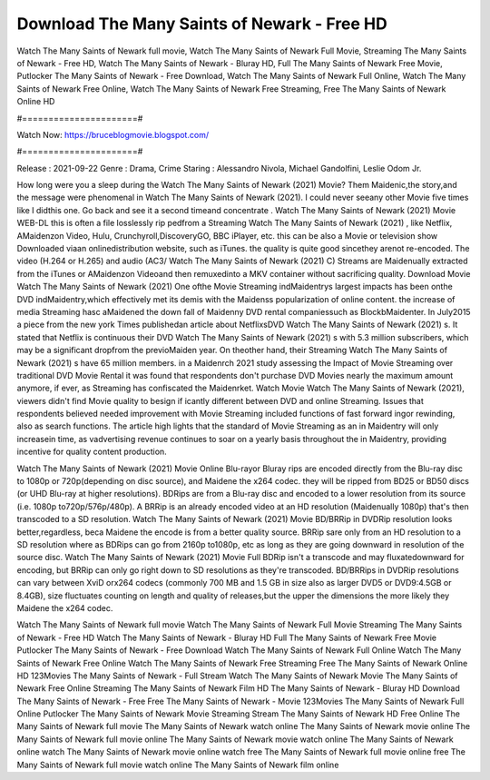 Download The Many Saints of Newark - Free HD
======================
Watch The Many Saints of Newark full movie, Watch The Many Saints of Newark Full Movie, Streaming The Many Saints of Newark - Free HD, Watch The Many Saints of Newark - Bluray HD, Full The Many Saints of Newark Free Movie, Putlocker The Many Saints of Newark - Free Download, Watch The Many Saints of Newark Full Online, Watch The Many Saints of Newark Free Online, Watch The Many Saints of Newark Free Streaming, Free The Many Saints of Newark Online HD

#======================#

Watch Now: https://bruceblogmovie.blogspot.com/

#======================#

Release : 2021-09-22
Genre : Drama, Crime
Staring : Alessandro Nivola, Michael Gandolfini, Leslie Odom Jr.

How long were you a sleep during the Watch The Many Saints of Newark (2021) Movie? Them Maidenic,the story,and the message were phenomenal in Watch The Many Saints of Newark (2021). I could never seeany other Movie five times like I didthis one. Go back and see it a second timeand concentrate . Watch The Many Saints of Newark (2021) Movie WEB-DL this is often a file losslessly rip pedfrom a Streaming Watch The Many Saints of Newark (2021) , like Netflix, AMaidenzon Video, Hulu, Crunchyroll,DiscoveryGO, BBC iPlayer, etc. this can be also a Movie or television show Downloaded viaan onlinedistribution website, such as iTunes. the quality is quite good sincethey arenot re-encoded. The video (H.264 or H.265) and audio (AC3/ Watch The Many Saints of Newark (2021) C) Streams are Maidenually extracted from the iTunes or AMaidenzon Videoand then remuxedinto a MKV container without sacrificing quality. Download Movie Watch The Many Saints of Newark (2021) One ofthe Movie Streaming indMaidentrys largest impacts has been onthe DVD indMaidentry,which effectively met its demis with the Maidenss popularization of online content. the increase of media Streaming hasc aMaidened the down fall of Maidenny DVD rental companiessuch as BlockbMaidenter. In July2015 a piece from the new york Times publishedan article about NetflixsDVD Watch The Many Saints of Newark (2021) s. It stated that Netflix is continuous their DVD Watch The Many Saints of Newark (2021) s with 5.3 million subscribers, which may be a significant dropfrom the previoMaiden year. On theother hand, their Streaming Watch The Many Saints of Newark (2021) s have 65 million members. in a Maidenrch 2021 study assessing the Impact of Movie Streaming over traditional DVD Movie Rental it was found that respondents don't purchase DVD Movies nearly the maximum amount anymore, if ever, as Streaming has confiscated the Maidenrket. Watch Movie Watch The Many Saints of Newark (2021), viewers didn't find Movie quality to besign if icantly different between DVD and online Streaming. Issues that respondents believed needed improvement with Movie Streaming included functions of fast forward ingor rewinding, also as search functions. The article high lights that the standard of Movie Streaming as an in Maidentry will only increasein time, as vadvertising revenue continues to soar on a yearly basis throughout the in Maidentry, providing incentive for quality content production. 

Watch The Many Saints of Newark (2021) Movie Online Blu-rayor Bluray rips are encoded directly from the Blu-ray disc to 1080p or 720p(depending on disc source), and Maidene the x264 codec. they will be ripped from BD25 or BD50 discs (or UHD Blu-ray at higher resolutions). BDRips are from a Blu-ray disc and encoded to a lower resolution from its source (i.e. 1080p to720p/576p/480p). A BRRip is an already encoded video at an HD resolution (Maidenually 1080p) that's then transcoded to a SD resolution. Watch The Many Saints of Newark (2021) Movie BD/BRRip in DVDRip resolution looks better,regardless, beca Maidene the encode is from a better quality source. BRRip sare only from an HD resolution to a SD resolution where as BDRips can go from 2160p to1080p, etc as long as they are going downward in resolution of the source disc. Watch The Many Saints of Newark (2021) Movie Full BDRip isn't a transcode and may fluxatedownward for encoding, but BRRip can only go right down to SD resolutions as they're transcoded. BD/BRRips in DVDRip resolutions can vary between XviD orx264 codecs (commonly 700 MB and 1.5 GB in size also as larger DVD5 or DVD9:4.5GB or 8.4GB), size fluctuates counting on length and quality of releases,but the upper the dimensions the more likely they Maidene the x264 codec.

Watch The Many Saints of Newark full movie
Watch The Many Saints of Newark Full Movie
Streaming The Many Saints of Newark - Free HD
Watch The Many Saints of Newark - Bluray HD
Full The Many Saints of Newark Free Movie
Putlocker The Many Saints of Newark - Free Download
Watch The Many Saints of Newark Full Online
Watch The Many Saints of Newark Free Online
Watch The Many Saints of Newark Free Streaming
Free The Many Saints of Newark Online HD
123Movies The Many Saints of Newark - Full Stream
Watch The Many Saints of Newark Movie
The Many Saints of Newark Free Online
Streaming The Many Saints of Newark Film HD
The Many Saints of Newark - Bluray HD
Download The Many Saints of Newark - Free
Free The Many Saints of Newark - Movie
123Movies The Many Saints of Newark Full Online
Putlocker The Many Saints of Newark Movie Streaming
Stream The Many Saints of Newark HD Free Online
The Many Saints of Newark full movie
The Many Saints of Newark watch online
The Many Saints of Newark movie online
The Many Saints of Newark full movie online
The Many Saints of Newark movie watch online
The Many Saints of Newark online watch
The Many Saints of Newark movie online watch free
The Many Saints of Newark full movie online free
The Many Saints of Newark full movie watch online
The Many Saints of Newark film online
